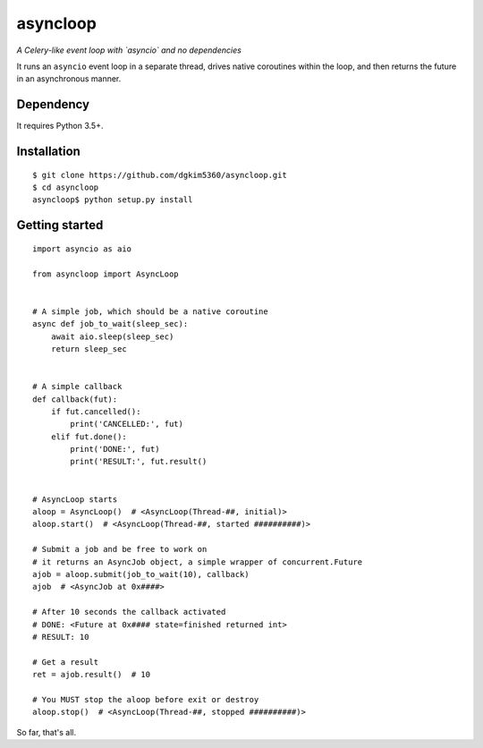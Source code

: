 asyncloop
=========
*A Celery-like event loop with `asyncio` and no dependencies*

It runs an ``asyncio`` event loop in a separate thread, drives native coroutines within the loop, and then returns the future in an asynchronous manner. 

Dependency
----------
It requires Python 3.5+.

Installation
------------

::

  $ git clone https://github.com/dgkim5360/asyncloop.git
  $ cd asyncloop
  asyncloop$ python setup.py install

Getting started
---------------

::

  import asyncio as aio

  from asyncloop import AsyncLoop


  # A simple job, which should be a native coroutine
  async def job_to_wait(sleep_sec):
      await aio.sleep(sleep_sec)
      return sleep_sec


  # A simple callback
  def callback(fut):
      if fut.cancelled():
          print('CANCELLED:', fut)
      elif fut.done():
          print('DONE:', fut)
	  print('RESULT:', fut.result()


  # AsyncLoop starts
  aloop = AsyncLoop()  # <AsyncLoop(Thread-##, initial)>
  aloop.start()  # <AsyncLoop(Thread-##, started ##########)>

  # Submit a job and be free to work on
  # it returns an AsyncJob object, a simple wrapper of concurrent.Future
  ajob = aloop.submit(job_to_wait(10), callback)
  ajob  # <AsyncJob at 0x####>

  # After 10 seconds the callback activated
  # DONE: <Future at 0x#### state=finished returned int>
  # RESULT: 10

  # Get a result
  ret = ajob.result()  # 10

  # You MUST stop the aloop before exit or destroy
  aloop.stop()  # <AsyncLoop(Thread-##, stopped ##########)>

So far, that's all.
